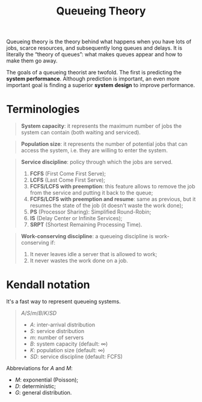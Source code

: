 #+title: Queueing Theory

Queueing theory is the theory behind what happens when you have lots of jobs,
scarce resources, and subsequently long queues and delays. It is literally the
“theory of queues”: what makes queues appear and how to make them go away.

The goals of a queueing theorist are twofold. The first is predicting the *system performance*.
Although prediction is important, an even more important goal is
finding a superior *system design* to improve performance.

* Terminologies

#+begin_quote
*System capacity*: it represents the maximum number of jobs the system can
 contain (both waiting and serviced).
#+end_quote

#+begin_quote
*Population size*: it represents the number of potential jobs that can access
 the system, i.e. they are willing to enter the system.
#+end_quote

#+begin_quote
*Service discipline*: policy through which the jobs are served.
1) *FCFS* (First Come First Serve);
2) *LCFS* (Last Come First Serve);
3) *FCFS/LCFS with preemption*: this feature allows to remove the job from the
   service and putting it back to the queue;
4) *FCFS/LCFS with preemption and resume*: same as previous, but it resumes the
   state of the job (it doesn't waste the work done);
5) *PS* (Processor Sharing): Simplified Round-Robin;
6) *IS* (Delay Center or Infinite Services);
7) *SRPT* (Shortest Remaining Processing Time).
#+end_quote

#+begin_quote
*Work-conserving discipline*: a queueing discipline is work-conserving if:
1) It never leaves idle a server that is allowed to work;
2) It never wastes the work done on a job.
#+end_quote

* Kendall notation
It's a fast way to represent queueing systems.

#+begin_quote
$A/S/m/B/K/SD$

- $A$: inter-arrival distribution
- $S$: service distribution
- $m$: number of servers
- $B$: system capacity (default: $\infty$)
- $K$: population size (default: $\infty$)
- $SD$: service discipline (default: FCFS)
#+end_quote

Abbreviations for $A$ and $M$:
- $M$: exponential (Poisson);
- $D$: deterministic;
- $G$: general distribution.
